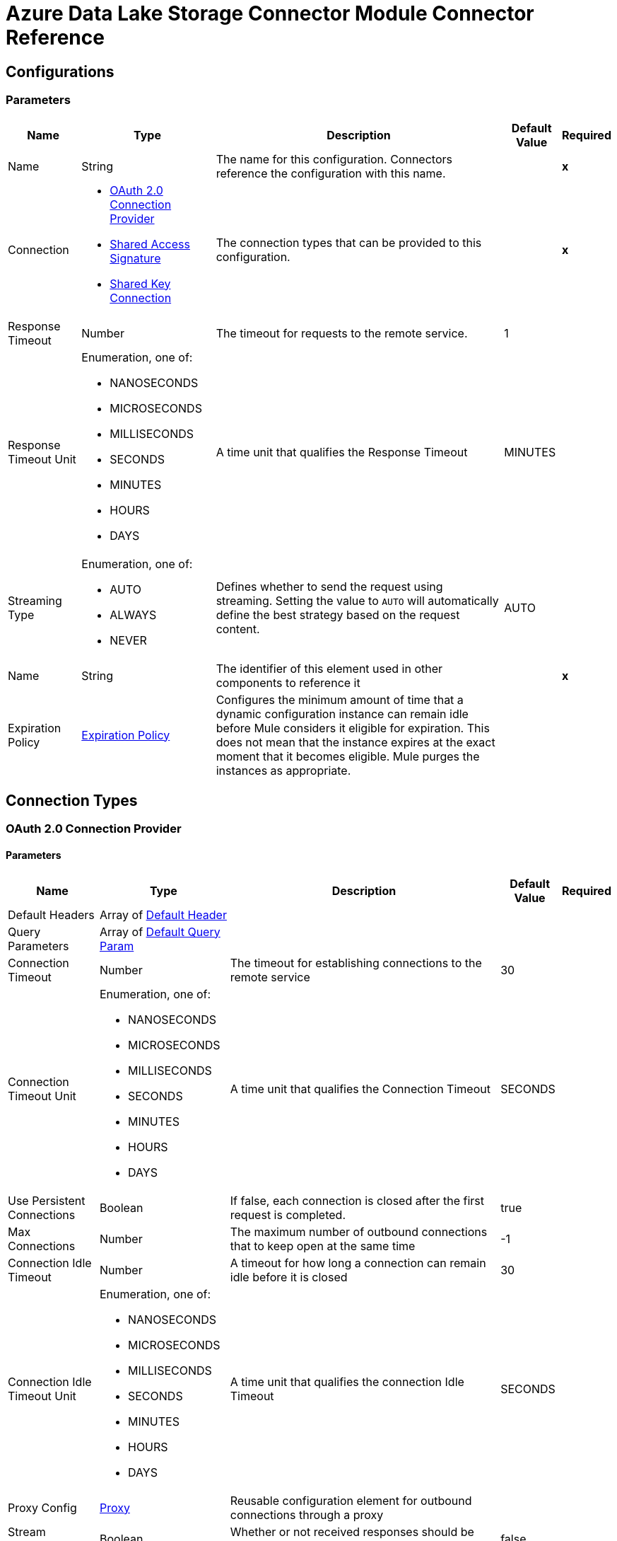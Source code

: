 

= Azure Data Lake Storage Connector Module Connector Reference




== Configurations

=== Parameters

[%header%autowidth.spread]
|===
| Name | Type | Description | Default Value | Required
|Name | String | The name for this configuration. Connectors reference the configuration with this name. | | *x*
| Connection a| * <<Config_Oauth20, OAuth 2.0 Connection Provider>>
* <<Config_SharedAccessSignature, Shared Access Signature>>
* <<Config_SharedKey, Shared Key Connection>>
 | The connection types that can be provided to this configuration. | | *x*
| Response Timeout a| Number | The timeout for requests to the remote service. |  1 |
| Response Timeout Unit a| Enumeration, one of:

** NANOSECONDS
** MICROSECONDS
** MILLISECONDS
** SECONDS
** MINUTES
** HOURS
** DAYS |  A time unit that qualifies the Response Timeout |  MINUTES |
| Streaming Type a| Enumeration, one of:

** AUTO
** ALWAYS
** NEVER |  Defines whether to send the request using streaming. Setting the value to `AUTO` will automatically define the best strategy based on the request content. |  AUTO |
| Name a| String |  The identifier of this element used in other components to reference it |  | *x*
| Expiration Policy a| <<ExpirationPolicy>> |  Configures the minimum amount of time that a dynamic configuration instance can remain idle before Mule considers it eligible for expiration. This does not mean that the instance expires at the exact moment that it becomes eligible. Mule purges the instances as appropriate. |  |
|===

== Connection Types

[[Config_Oauth20]]
=== OAuth 2.0 Connection Provider


==== Parameters

[%header%autowidth.spread]
|===
| Name | Type | Description | Default Value | Required
| Default Headers a| Array of <<DefaultHeader>> |  |  |
| Query Parameters a| Array of <<DefaultQueryParam>> |  |  |
| Connection Timeout a| Number |  The timeout for establishing connections to the remote service |  30 |
| Connection Timeout Unit a| Enumeration, one of:

** NANOSECONDS
** MICROSECONDS
** MILLISECONDS
** SECONDS
** MINUTES
** HOURS
** DAYS |  A time unit that qualifies the Connection Timeout |  SECONDS |
| Use Persistent Connections a| Boolean |  If false, each connection is closed after the first request is completed. |  true |
| Max Connections a| Number |  The maximum number of outbound connections that to keep open at the same time |  -1 |
| Connection Idle Timeout a| Number |  A timeout for how long a connection can remain idle before it is closed |  30 |
| Connection Idle Timeout Unit a| Enumeration, one of:

** NANOSECONDS
** MICROSECONDS
** MILLISECONDS
** SECONDS
** MINUTES
** HOURS
** DAYS |  A time unit that qualifies the connection Idle Timeout |  SECONDS |
| Proxy Config a| <<Proxy>> |  Reusable configuration element for outbound connections through a proxy |  |
| Stream Response a| Boolean |  Whether or not received responses should be streamed |  false |
| Response Buffer Size a| Number |  The space in bytes for the buffer where the HTTP response will be stored. |  -1 |
| Base URI a| String |  Parameter base URI, each instance/tenant gets its own |  | *x*
| X-MS-Version a| String |  Specifies the version of the REST API protocol used for processing the request |  2018-11-09 |
| TLS Configuration a| <<Tls>> |  |  |
| Reconnection a| <<Reconnection>> |  When the application is deployed, a connectivity test is performed on all connectors. If set to true, deployment will fail if the test doesn't pass after exhausting the associated reconnection strategy |  |
|===

[[Config_SharedAccessSignature]]
=== Shared Access Signature

==== Parameters

[%header%autowidth.spread]
|===
| Name | Type | Description | Default Value | Required
| Default Headers a| Array of <<DefaultHeader>> |  |  |
| Query Parameters a| Array of <<DefaultQueryParam>> |  |  |
| Connection Timeout a| Number |  The timeout for establishing connections to the remote service |  30 |
| Connection Timeout Unit a| Enumeration, one of:

** NANOSECONDS
** MICROSECONDS
** MILLISECONDS
** SECONDS
** MINUTES
** HOURS
** DAYS |  A time unit that qualifies the Connection Timeout |  SECONDS |
| Use Persistent Connections a| Boolean |  If false, each connection will be closed after the first request is completed. |  true |
| Max Connections a| Number |  The maximum number of outbound connections that will be kept open at the same time |  -1 |
| Connection Idle Timeout a| Number |  A timeout for how long a connection can remain idle before it is closed |  30 |
| Connection Idle Timeout Unit a| Enumeration, one of:

** NANOSECONDS
** MICROSECONDS
** MILLISECONDS
** SECONDS
** MINUTES
** HOURS
** DAYS |  Time unit that qualifies the connection Idle Timeout |  SECONDS |
| Proxy Config a| <<Proxy>> |  Reusable configuration element for outbound connections through a proxy |  |
| Stream Response a| Boolean |  Whether or not to stream received responses |  false |
| Response Buffer Size a| Number |  The space in bytes for the buffer where the HTTP response is stored. |  -1 |
| Storage account name a| String |  Storage account name |  | *x*
| DNS Suffix a| String |  DNS suffix of the storage. The DNS suffix works only with `dfs.core.windows.net`. |  | *x*
| Sas Token a| String | SAS token for the Azure Data Lake Storage account.  |  | *x*
| TLS Configuration a| <<Tls>> |  |  |
| Reconnection a| <<Reconnection>> |  When the application is deployed, a connectivity test is performed on all connectors. If set to true, deployment fails if the test doesn't pass after exhausting the associated reconnection strategy. |  |
|===

[[Config_SharedKey]]
=== Shared Key Connection

==== Parameters

[%header%autowidth.spread]
|===
| Name | Type | Description | Default Value | Required
| Default Headers a| Array of <<DefaultHeader>> |  |  |
| Query Parameters a| Array of <<DefaultQueryParam>> |  |  |
| Connection Timeout a| Number |  The timeout for establishing connections to the remote service |  30 |
| Connection Timeout Unit a| Enumeration, one of:

** NANOSECONDS
** MICROSECONDS
** MILLISECONDS
** SECONDS
** MINUTES
** HOURS
** DAYS |  A time unit that qualifies the Connection Timeout |  SECONDS |
| Use Persistent Connections a| Boolean |  If false, each connection is closed after the first request is completed. |  true |
| Max Connections a| Number |  The maximum number of outbound connections to keep open concurrently |  -1 |
| Connection Idle Timeout a| Number |  A timeout for how long a connection can remain idle before it is closed |  30 |
| Connection Idle Timeout Unit a| Enumeration, one of:

** NANOSECONDS
** MICROSECONDS
** MILLISECONDS
** SECONDS
** MINUTES
** HOURS
** DAYS |  A time unit that qualifies the connection Idle Timeout |  SECONDS |
| Proxy Config a| <<Proxy>> |  Reusable configuration element for outbound connections through a proxy |  |
| Stream Response a| Boolean |  Whether or not to stream received responses |  false |
| Response Buffer Size a| Number |  The space in bytes for the buffer where the HTTP response is stored. |  -1 |
| Storage account name a| String |  Storage account name |  | *x*
| DNS Suffix a| String |  DNS suffix of the storage. The DNS suffix works only with `dfs.core.windows.net`. |  | *x*
| X-MS-Version a| String |  Specifies the version of the REST protocol used for processing the request |  | *x*
| Account Key a| String | Password used to access the Azure Data Lake Storage account.  |  | *x*
| TLS Configuration a| <<Tls>> |  |  |
| Reconnection a| <<Reconnection>> |  When the application is deployed, a connectivity test is performed on all connectors. If set to true, deployment fails if the test doesn't pass after exhausting the associated reconnection strategy. |  |
|===

== List of Supported Operations

* <<CreateFileSystem>>
* <<CreateOrRename>>
* <<DeleteFileSystem>>
* <<DeletePath>>
* <<GetPathProperties>>
* <<LeasePath>>
* <<ListFileSystems>>
* <<ListPaths>>
* <<ReadPath>>
* <<UpdatePath>>


[[CreateFileSystem]]
== Create File System
`<azure-data-lake-storage:create-file-system>`

Creates a file system on the storage account.

=== Parameters

[%header%autowidth.spread]
|===
| Name | Type | Description | Default Value | Required
| Configuration | String | Name of the configuration to use. | | *x*
| File System a| String | Target file system. |  | *x*
| Timeout a| Number |  Optional. Timeout value expressed in seconds. |  |
| X-MS-Properties a| String |  User-defined properties to store with the file or directory, in the format of a comma-separated list of name and value pairs, for example, `n1=v1, n2=v2, ...`, where each value is a Base64-encoded string. |  |
| X-MS-Client Request ID a| String |  A UUID recorded in the analytics logs for troubleshooting and correlation. |  |
| Config Ref a| ConfigurationProvider | Name of the configuration to use to execute this component. |  | *x*
| Custom Query Parameters a| Object |  |  &#35;[null] |
| Custom Headers a| Object |  |  |
| Response Timeout a| Number |  The timeout for requests to the remote service. |  |
| Response Timeout Unit a| Enumeration, one of:

** NANOSECONDS
** MICROSECONDS
** MILLISECONDS
** SECONDS
** MINUTES
** HOURS
** DAYS |  A time unit that qualifies the Response Timeout |  |
| Streaming Type a| Enumeration, one of:

** AUTO
** ALWAYS
** NEVER |  Defines whether to send the request using streaming. Setting the value to `AUTO` will automatically define the best strategy based on the request content. |  |
| Target Variable a| String | Name of the variable in which to store the operation's output. |  |
| Target Value a| String |  An expression that evaluates the operation's output. The expression outcome is stored in the *Target Variable*. |  &#35;[payload] |
| Reconnection Strategy a| * <<Reconnect>>
* <<ReconnectForever>> |  A retry strategy in case of connectivity errors. |  |
|===

=== Output

[%autowidth.spread]
|===
| *Type* a| String
| *Attributes Type* a| <<HttpResponseAttributes>>
|===

=== For Configurations

* <<Config>>

=== Throws

* AZURE-DATA-LAKE-STORAGE:BAD_REQUEST
* AZURE-DATA-LAKE-STORAGE:CLIENT_ERROR
* AZURE-DATA-LAKE-STORAGE:CONNECTIVITY
* AZURE-DATA-LAKE-STORAGE:INTERNAL_SERVER_ERROR
* AZURE-DATA-LAKE-STORAGE:NOT_ACCEPTABLE
* AZURE-DATA-LAKE-STORAGE:NOT_FOUND
* AZURE-DATA-LAKE-STORAGE:RETRY_EXHAUSTED
* AZURE-DATA-LAKE-STORAGE:SERVER_ERROR
* AZURE-DATA-LAKE-STORAGE:SERVICE_UNAVAILABLE
* AZURE-DATA-LAKE-STORAGE:TIMEOUT
* AZURE-DATA-LAKE-STORAGE:TOO_MANY_REQUESTS
* AZURE-DATA-LAKE-STORAGE:UNAUTHORIZED
* AZURE-DATA-LAKE-STORAGE:UNSUPPORTED_MEDIA_TYPE


[[CreateOrRename]]
== Create/Rename Path
`<azure-data-lake-storage:create-or-rename>`

Creates or renames a file or directory path on the provided file system.

=== Parameters

[%header%autowidth.spread]
|===
| Name | Type | Description | Default Value | Required
| Configuration | String | Name of the configuration to use. | | *x*
| File System a| String |  Target file system. |  | *x*
| Path a| String |  Target path. |  | *x*
| Resource a| String |  Only required for creation. The value must be `file` or `directory`. |  |
| Continuation a| String |  Optional. When renaming a directory, the number of paths that are renamed with each invocation is limited. |  |
| Mode a| String |  Optional. Valid only when namespace is enabled. This parameter determines the behavior of the rename operation. The value must be `legacy` or `posix`, and the default value is `posix`. |  |
| X-MS-Rename Source a| String a|  An optional file or directory to rename. The value must have the following format:`/{filesystem}/{path}`.

If `x-ms-properties` is specified it overwrites the existing properties; otherwise, the existing properties are preserved. This value must be a URL percent-encoded string and the string can contain only ASCII characters in the ISO-8859-1 format. |  |
| Timeout a| Number |  Optional. Timeout value expressed in seconds. |  |
| X-MS-Client Request ID a| String |  A UUID recorded in the analytics logs for troubleshooting and correlation. |  |
| Cache Control a| String |  The service stores this value and includes it in the "Cache-Control" response header for `Read Path` operations. |  |
| Content Encoding a| String |  Specifies which content encodings are applied to the file. This value is returned to the client when the `Read Path` operation is performed. |  |
| Content Language a| String |  Optional. Specifies the natural language used by the intended audience for the file. |  |
| Content Disposition a| String |  The service stores this value and includes it in the "Content-Disposition" response header for `Read Path` operations. |  |
| X-MS-Cache Control a| String |  The service stores this value and includes it in the "Cache-Control" response header for `Read Path` operations. |  |
| X-MS-Content Type a| String |  The service stores this value and includes it in the "Content-Type" response header for `Read Path` operations. |  |
| X-MS-Content Encoding a| String |  The service stores this value and includes it in the "Content-Encoding" response header for `Read Path` operations. |  |
| X-MS-Content Language a| String |  The service stores this value and includes it in the "Content-Language" response header for `Read Path` operations. |  |
| X-MS-Content Disposition a| String |  The service stores this value and includes it in the "Content-Disposition" response header for `Read Path` operations. |  |
| X-MS-Lease ID a| String |  A lease ID for the path specified in the URI. The path to overwrite must have an active lease and the lease ID must match. |  |
| X-MS-Source Lease ID a| String |  Optional for rename operations. A lease ID for the source path. The source path must have an active lease and the lease ID must match. |  |
| X-MS-Properties a| String |  User-defined properties to store with the file or directory, in the format of a comma-separated list of name and value pairs, for example, `n1=v1, n2=v2, ...`, where each value is a Base64-encoded string. |  |
| X-MS-Permissions a| String |  Optional and only valid if *Hierarchical Namespace* is enabled for the account. Sets POSIX access permissions for the file owner, the file owning group, and others. |  |
| X-MS-Umask a| String |  Optional and only valid if *Hierarchical Namespace* is enabled for the account. When creating a file or directory, if the parent folder does not have a default ACL, the umask restricts the permissions of the file or directory to be created. |  |
| If Match a| String |  An ETag value. Specify this header to perform the operation only if the resource's ETag matches the value specified. The ETag must be specified in quotes. |  |
| If None Match a| String |  An ETag value or the special wildcard (`&#42;`) value. Specify this header to perform the operation only if the resource's ETag does not match the value specified. The ETag must be specified in quotes. |  |
| If Modified Since a| String |  A date and time value. Specify this header to perform the operation only if the resource has been modified since the specified date and time. |  |
| If Unmodified Since a| String |  A date and time value. Specify this header to perform the operation only if the resource has not been modified since the specified date and time. |  |
| X-MS-Source If Match a| String |  An ETag value. Specify this header to perform the rename operation only if the source's ETag matches the value specified. The ETag must be specified in quotes. |  |
| X-MS-Source If None Match a| String | An ETag value or the special wildcard (`&#42;`) value. Specify this header to perform the rename operation only if the source's ETag does not match the value specified. The ETag must be specified in quotes. |  |
| X-MS-Source If Modified Since a| String |  A date and time value. Specify this header to perform the rename operation only if the source has been modified since the specified date and time. |  |
| X-MS-Source If Unmodified Since a| String | A date and time value. Specify this header to perform the rename operation only if the source has not been modified since the specified date and time. |  |
| Config Ref a| ConfigurationProvider | Name of the configuration to use to execute this component. |  | *x*
| Custom Query Parameters a| Object |  |  &#35;[null] |
| Custom Headers a| Object |  |  |
| Response Timeout a| Number |  The timeout for requests to the remote service. |  |
| Response Timeout Unit a| Enumeration, one of:

** NANOSECONDS
** MICROSECONDS
** MILLISECONDS
** SECONDS
** MINUTES
** HOURS
** DAYS |  A time unit that qualifies the Response Timeout. |  |
| Streaming Type a| Enumeration, one of:

** AUTO
** ALWAYS
** NEVER |  Defines whether to send the request using streaming. Setting the value to AUTO will automatically define the best strategy based on the request content. |  |
| Target Variable a| String | Name of the variable in which to store the operation's output. |  |
| Target Value a| String |  An expression that evaluates the operation's output. The expression outcome is stored in the *Target variable*. |  &#35;[payload] |
| Reconnection Strategy a| * <<Reconnect>>
* <<ReconnectForever>> |  A retry strategy in case of connectivity errors. |  |
|===

=== Output

[%autowidth.spread]
|===
| *Type* a| String
| *Attributes Type* a| <<HttpResponseAttributes>>
|===

=== For Configurations

* <<Config>>

=== Throws

* AZURE-DATA-LAKE-STORAGE:BAD_REQUEST
* AZURE-DATA-LAKE-STORAGE:CLIENT_ERROR
* AZURE-DATA-LAKE-STORAGE:CONNECTIVITY
* AZURE-DATA-LAKE-STORAGE:INTERNAL_SERVER_ERROR
* AZURE-DATA-LAKE-STORAGE:NOT_ACCEPTABLE
* AZURE-DATA-LAKE-STORAGE:NOT_FOUND
* AZURE-DATA-LAKE-STORAGE:RETRY_EXHAUSTED
* AZURE-DATA-LAKE-STORAGE:SERVER_ERROR
* AZURE-DATA-LAKE-STORAGE:SERVICE_UNAVAILABLE
* AZURE-DATA-LAKE-STORAGE:TIMEOUT
* AZURE-DATA-LAKE-STORAGE:TOO_MANY_REQUESTS
* AZURE-DATA-LAKE-STORAGE:UNAUTHORIZED
* AZURE-DATA-LAKE-STORAGE:UNSUPPORTED_MEDIA_TYPE


[[DeleteFileSystem]]
== Delete File System
`<azure-data-lake-storage:delete-file-system>`

Deletes a file system on the Storage account.

=== Parameters

[%header%autowidth.spread]
|===
| Name | Type | Description | Default Value | Required
| Configuration | String | The name of the configuration to use. | | *x*
| File System a| String |  Target file system. |  | *x*
| Timeout a| Number |  Optional. Timeout value expressed in seconds. |  |
| If Modified Since a| String |  Optional. A date and time value. Specify this header to perform the operation only if the resource has been modified since the specified date and time. |  |
| If Unmodified Since a| String |  Optional. A date and time value. Specify this header to perform the operation only if the resource has not been modified since the specified date and time. |  |
| X-MS-Properties a| String |  User-defined properties to store with the file or directory, in the format of a comma-separated list of name and value pairs, for example, `n1=v1, n2=v2, ...`, where each value is a Base64-encoded string. |  |
| X-MS-Client Request ID a| String |  A UUID recorded in the analytics logs for troubleshooting and correlation. |  |
| Config Ref a| ConfigurationProvider | The name of the configuration to use to execute this component. |  | *x*
| Custom Query Parameters a| Object |  |  &#35;[null] |
| Custom Headers a| Object |  |  |
| Response Timeout a| Number |  The timeout for requests to the remote service. |  |
| Response Timeout Unit a| Enumeration, one of:

** NANOSECONDS
** MICROSECONDS
** MILLISECONDS
** SECONDS
** MINUTES
** HOURS
** DAYS |  A time unit that qualifies the Response Timeout. |  |
| Streaming Type a| Enumeration, one of:

** AUTO
** ALWAYS
** NEVER |  Defines whether to send the request using streaming. Setting the value to AUTO will automatically define the best strategy based on the request content. |  |
| Target Variable a| String | Name of the variable in which to store the operation's output. |  |
| Target Value a| String | An expression that evaluates the operation's output. The expression outcome is stored in the *Target variable*. |  &#35;[payload] |
| Reconnection Strategy a| * <<Reconnect>>
* <<ReconnectForever>> |  A retry strategy in case of connectivity errors. |  |
|===

=== Output

[%autowidth.spread]
|===
| *Type* a| String
| *Attributes Type* a| <<HttpResponseAttributes>>
|===

=== For Configurations

* <<Config>>

=== Throws

* AZURE-DATA-LAKE-STORAGE:BAD_REQUEST
* AZURE-DATA-LAKE-STORAGE:CLIENT_ERROR
* AZURE-DATA-LAKE-STORAGE:CONNECTIVITY
* AZURE-DATA-LAKE-STORAGE:INTERNAL_SERVER_ERROR
* AZURE-DATA-LAKE-STORAGE:NOT_ACCEPTABLE
* AZURE-DATA-LAKE-STORAGE:NOT_FOUND
* AZURE-DATA-LAKE-STORAGE:RETRY_EXHAUSTED
* AZURE-DATA-LAKE-STORAGE:SERVER_ERROR
* AZURE-DATA-LAKE-STORAGE:SERVICE_UNAVAILABLE
* AZURE-DATA-LAKE-STORAGE:TIMEOUT
* AZURE-DATA-LAKE-STORAGE:TOO_MANY_REQUESTS
* AZURE-DATA-LAKE-STORAGE:UNAUTHORIZED
* AZURE-DATA-LAKE-STORAGE:UNSUPPORTED_MEDIA_TYPE

[[DeletePath]]
== Delete Path
`<azure-data-lake-storage:delete-path>`

Deletes a path.


=== Parameters

[%header%autowidth.spread]
|===
| Name | Type | Description | Default Value | Required
| Configuration | String | The name of the configuration to use. | | *x*
| File System a| String |  Target file system. |  | *x*
| Path a| String |  Target path. |  | *x*
| Continuation a| String |  When deleting a directory, the number of paths that are deleted with each invocation is limited. |  |
| Recursive a| String |  Required for directory only. If `true`, all paths beneath the directory are deleted. If `false` and the directory is non-empty, an error occurs. |  |
| Timeout a| Number |  Optional. Timeout value expressed in seconds. |  |
| X-MS-Client Request ID a| String |  A UUID recorded in the analytics logs for troubleshooting and correlation. |  |
| X-MS-Lease ID a| String |  A lease ID for the path specified in the URI. The path to overwrite must have an active lease and the lease ID must match. |  |
| If Match a| String |  An ETag value. Specify this header to perform the operation only if the resource's ETag matches the value specified. The ETag must be specified in quotes. |  |
| If None Match a| String |  An ETag value or the special wildcard ("*") value. Specify this header to perform the operation only if the resource's ETag does not match the value specified. The ETag must be specified in quotes. |  |
| If Modified Since a| String |  A date and time value. Specify this header to perform the operation only if the resource has been modified since the specified date and time. |  |
| If Unmodified Since a| String |  A date and time value. Specify this header to perform the operation only if the resource has not been modified since the specified date and time. |  |
| Config Ref a| ConfigurationProvider | The name of the configuration to use to execute this component |  | *x*
| Custom Query Parameters a| Object |  |  &#35;[null] |
| Custom Headers a| Object |  |  |
| Response Timeout a| Number |  The timeout for requests to the remote service. |  |
| Response Timeout Unit a| Enumeration, one of:

** NANOSECONDS
** MICROSECONDS
** MILLISECONDS
** SECONDS
** MINUTES
** HOURS
** DAYS |  A time unit that qualifies the Response Timeout. |  |
| Streaming Type a| Enumeration, one of:

** AUTO
** ALWAYS
** NEVER |  Defines whether to send the request using streaming. Setting the value to AUTO will automatically define the best strategy based on the request content. |  |
| Target Variable a| String |  Name of the variable in which to store the operation's output. |  |
| Target Value a| String |  An expression that evaluates the operation's output. The expression outcome is stored in the *Target variable*. |  &#35;[payload] |
| Reconnection Strategy a| * <<Reconnect>>
* <<ReconnectForever>> |  A retry strategy in case of connectivity errors. |  |
|===

=== Output

[%autowidth.spread]
|===
| *Type* a| String
| *Attributes Type* a| <<HttpResponseAttributes>>
|===

=== For Configurations

* <<Config>>

=== Throws

* AZURE-DATA-LAKE-STORAGE:BAD_REQUEST
* AZURE-DATA-LAKE-STORAGE:CLIENT_ERROR
* AZURE-DATA-LAKE-STORAGE:CONNECTIVITY
* AZURE-DATA-LAKE-STORAGE:INTERNAL_SERVER_ERROR
* AZURE-DATA-LAKE-STORAGE:NOT_ACCEPTABLE
* AZURE-DATA-LAKE-STORAGE:NOT_FOUND
* AZURE-DATA-LAKE-STORAGE:RETRY_EXHAUSTED
* AZURE-DATA-LAKE-STORAGE:SERVER_ERROR
* AZURE-DATA-LAKE-STORAGE:SERVICE_UNAVAILABLE
* AZURE-DATA-LAKE-STORAGE:TIMEOUT
* AZURE-DATA-LAKE-STORAGE:TOO_MANY_REQUESTS
* AZURE-DATA-LAKE-STORAGE:UNAUTHORIZED
* AZURE-DATA-LAKE-STORAGE:UNSUPPORTED_MEDIA_TYPE


[[GetPathProperties]]
== Get Path Properties
`<azure-data-lake-storage:get-path-properties>`

Retrieves the properties of a path.

=== Parameters

[%header%autowidth.spread]
|===
| Name | Type | Description | Default Value | Required
| Configuration | String | The name of the configuration to use. | | *x*
| File System a| String |  Target file system. |  | *x*
| Path a| String |  Target path. |  | *x*
| Action a| String |  Optional. If the value is `getStatus`, only the system-defined properties for the path are returned. If the value is `getAccessControl`, the access control list is returned in the response headers if *Hierarchical Namespace* is enabled for the account, otherwise, the properties are returned. |  |
| Timeout a| Number |  Optional. Timeout value expressed in seconds. |  |
| UPN a| Boolean |  Optional. Valid only when *Hierarchical Namespace* is enabled for the account. If `true`, the user identity values returned in the Owner and Group fields of each list entry are transformed from Azure Active Directory Object IDs to User Principal Names. If `false`, the values are returned as Azure Active Directory Object IDs. The default value is `false`. Group and application Object IDs are not translated because they do not have unique friendly names. |  false |
| X-MS-Lease ID a| String |  A lease ID for the path specified in the URI. The path to overwrite must have an active lease and the lease ID must match. |  |
| If Match a| String |  An ETag value. Specify this header to perform the operation only if the resource's ETag matches the value specified. The ETag must be specified in quotes. |  |
| If None Match a| String |  An ETag value or the special wildcard ("*") value. Specify this header to perform the operation only if the resource's ETag does not match the value specified. The ETag must be specified in quotes. |  |
| If Modified Since a| String |  Optional. A date and time value. Specify this header to perform the operation only if the resource has been modified since the specified date and time. |  |
| If Unmodified Since a| String |  Optional. A date and time value. Specify this header to perform the operation only if the resource has not been modified since the specified date and time. |  |
| X-MS-Client Request ID a| String |  A UUID recorded in the analytics logs for troubleshooting and correlation. |  |
| Config Ref a| ConfigurationProvider |  The name of the configuration to be used to execute this component |  | *x*
| Custom Query Parameters a| Object |  |  &#35;[null] |
| Custom Headers a| Object |  |  |
| Response Timeout a| Number |  The timeout for requests to the remote service. |  |
| Response Timeout Unit a| Enumeration, one of:

** NANOSECONDS
** MICROSECONDS
** MILLISECONDS
** SECONDS
** MINUTES
** HOURS
** DAYS |  A time unit that qualifies the Response Timeout. |  |
| Streaming Type a| Enumeration, one of:

** AUTO
** ALWAYS
** NEVER |  Defines whether to send the request using streaming. Setting the value to AUTO will automatically define the best strategy based on the request content. |  |
| Target Variable a| String |  Name of the variable in which to store the operation's output. |  |
| Target Value a| String |  An expression that evaluates the operation's output. The expression outcome is stored in the *Target variable*. |  &#35;[payload] |
| Reconnection Strategy a| * <<Reconnect>>
* <<ReconnectForever>> |  A retry strategy in case of connectivity errors. |  |
|===

=== Output

[%autowidth.spread]
|===
| *Type* a| String
| *Attributes Type* a| <<HttpResponseAttributes>>
|===

=== For Configurations

* <<Config>>

=== Throws

* AZURE-DATA-LAKE-STORAGE:BAD_REQUEST
* AZURE-DATA-LAKE-STORAGE:CLIENT_ERROR
* AZURE-DATA-LAKE-STORAGE:CONNECTIVITY
* AZURE-DATA-LAKE-STORAGE:INTERNAL_SERVER_ERROR
* AZURE-DATA-LAKE-STORAGE:NOT_ACCEPTABLE
* AZURE-DATA-LAKE-STORAGE:NOT_FOUND
* AZURE-DATA-LAKE-STORAGE:RETRY_EXHAUSTED
* AZURE-DATA-LAKE-STORAGE:SERVER_ERROR
* AZURE-DATA-LAKE-STORAGE:SERVICE_UNAVAILABLE
* AZURE-DATA-LAKE-STORAGE:TIMEOUT
* AZURE-DATA-LAKE-STORAGE:TOO_MANY_REQUESTS
* AZURE-DATA-LAKE-STORAGE:UNAUTHORIZED
* AZURE-DATA-LAKE-STORAGE:UNSUPPORTED_MEDIA_TYPE


[[LeasePath]]
== Lease path
`<azure-data-lake-storage:lease-path>`

Create and manage a lease to restrict write and delete access to the path.

=== Parameters

[%header%autowidth.spread]
|===
| Name | Type | Description | Default Value | Required
| Configuration | String | Name of the configuration to use. | | *x*
| File System a| String |  Target file system. |  | *x*
| Path a| String |  Target path. |  | *x*
| X-MS-Lease Action a| String |  The lease action, which can be: `acquire`, `break`, `change`, `renew`, and `release`. |  | *x*
| X-MS-Lease ID a| String |  Required when "x-ms-lease-action" is `renew`, `change`, or `release`. For the `renew` and `release` actions, this must match the current lease ID. |  |
| X-MS-Lease Duration a| Number |  The lease duration is required to acquire a lease, and specifies the duration of the lease in seconds. The lease duration must be between 15 and 60 seconds or -1 for an infinite lease. |  |
| X-MS-Proposed Lease ID a| String |  Required when "X-MS-Lease Action" is `acquire` or `change`. A lease will be acquired with this lease ID if the operation is successful. |  |
| Timeout a| Number |  Optional. Timeout value expressed in seconds. |  |
| X-MS-Lease Break Period a| Number |  Optional. Breaks a lease, and specifies the break period duration of the lease in seconds. The lease break duration must be between 0 and 60 seconds. |  |
| If Match a| String |  Optional. An ETag value. Specify this header to perform the operation only if the resource's ETag matches the value specified. The ETag must be specified in quotes. |  |
| If None Match a| String |  Optional. An ETag value or the special wildcard ("*") value. Specify this header to perform the operation only if the resource's ETag does not match the value specified. The ETag must be specified in quotes. |  |
| If Modified Since a| String |  Optional. A date and time value. Specify this header to perform the operation only if the resource has been modified since the specified date and time. |  |
| If Unmodified Since a| String |  Optional. A date and time value. Specify this header to perform the operation only if the resource has not been modified since the specified date and time. |  |
| X-MS-Client Request ID a| String |  A UUID recorded in the analytics logs for troubleshooting and correlation. |  |
| Config Ref a| ConfigurationProvider |  The name of the configuration to use to execute this component. |  | *x*
| Streaming Strategy a| * <<RepeatableInMemoryStream>>
* <<RepeatableFileStoreStream>>
* <<non-repeatable-stream>> |  Configure how Mule processes streams with streaming strategies. Repeatable streams are the default behavior. |  |
| Custom Query Parameters a| Object |  |  &#35;[null] |
| Custom Headers a| Object |  |  |
| Response Timeout a| Number |  The timeout for requests to the remote service. |  |
| Response Timeout Unit a| Enumeration, one of:

** NANOSECONDS
** MICROSECONDS
** MILLISECONDS
** SECONDS
** MINUTES
** HOURS
** DAYS |  A time unit that qualifies the Response Timeout} |  |
| Streaming Type a| Enumeration, one of:

** AUTO
** ALWAYS
** NEVER |  Defines if the request should be sent using streaming. Setting the value to AUTO will automatically define the best strategy based on the request content. |  |
| Target Variable a| String |  Name of the variable in which to store the operation's output. |  |
| Target Value a| String |  An expression that evaluates the operation's output. The expression outcome is stored in the *Target variable*. |  &#35;[payload] |
| Reconnection Strategy a| * <<Reconnect>>
* <<ReconnectForever>> |  A retry strategy in case of connectivity errors. |  |
|===

=== Output

[%autowidth.spread]
|===
| *Type* a| Any
| *Attributes Type* a| <<HttpResponseAttributes>>
|===

=== For Configurations

* <<Config>>

=== Throws

* AZURE-DATA-LAKE-STORAGE:BAD_REQUEST
* AZURE-DATA-LAKE-STORAGE:CLIENT_ERROR
* AZURE-DATA-LAKE-STORAGE:CONNECTIVITY
* AZURE-DATA-LAKE-STORAGE:INTERNAL_SERVER_ERROR
* AZURE-DATA-LAKE-STORAGE:NOT_ACCEPTABLE
* AZURE-DATA-LAKE-STORAGE:NOT_FOUND
* AZURE-DATA-LAKE-STORAGE:RETRY_EXHAUSTED
* AZURE-DATA-LAKE-STORAGE:SERVER_ERROR
* AZURE-DATA-LAKE-STORAGE:SERVICE_UNAVAILABLE
* AZURE-DATA-LAKE-STORAGE:TIMEOUT
* AZURE-DATA-LAKE-STORAGE:TOO_MANY_REQUESTS
* AZURE-DATA-LAKE-STORAGE:UNAUTHORIZED
* AZURE-DATA-LAKE-STORAGE:UNSUPPORTED_MEDIA_TYPE


[[ListFileSystems]]
== List File Systems
`<azure-data-lake-storage:list-file-systems>`

Lists all the file systems on the account.

=== Parameters

[%header%autowidth.spread]
|===
| Name | Type | Description | Default Value | Required
| Configuration | String | Name of the configuration to use. | | *x*
| Continuation a| String |  Number of file systems returned with each invocation is limited. If the number of file systems to return exceeds this limit, a continuation token is returned in the response header x-ms-continuation. |  |
| Max Results a| Number |  An optional value that specifies the maximum number of items to return. If omitted, or greater than 5,000, the response will include up to 5,000 items. |  |
| Prefix a| String |  Filters results to file systems within the specified prefix. |  |
| Timeout a| Number |  Optional. Timeout value expressed in seconds. |  |
| X-MS-Client Request ID a| String |  A UUID recorded in the analytics logs for troubleshooting and correlation. |  |
| Config Ref a| ConfigurationProvider | Name of the configuration to use to execute this component |  | *x*
| Streaming Strategy a| * <<RepeatableInMemoryStream>>
* <<RepeatableFileStoreStream>>
* <<non-repeatable-stream>> |  Configure how Mule processes streams with streaming strategies. Repeatable streams are the default behavior. |  |
| Custom Query Parameters a| Object |  |  &#35;[null] |
| Custom Headers a| Object |  |  |
| Response Timeout a| Number |  Timeout for requests to the remote service. |  |
| Response Timeout Unit a| Enumeration, one of:

** NANOSECONDS
** MICROSECONDS
** MILLISECONDS
** SECONDS
** MINUTES
** HOURS
** DAYS |  A time unit that qualifies the Response Timeout} |  |
| Streaming Type a| Enumeration, one of:

** AUTO
** ALWAYS
** NEVER |  Defines whether to send the request using streaming. Setting the value to AUTO will automatically define the best strategy based on the request content. |  |
| Target Variable a| String |  Name of the variable in which to store the operation's output. |  |
| Target Value a| String |  An expression that evaluates the operation's output. The expression outcome is stored in the *Target variable*. |  &#35;[payload] |
| Reconnection Strategy a| * <<Reconnect>>
* <<ReconnectForever>> |  A retry strategy in case of connectivity errors. |  |
|===

=== Output

[%autowidth.spread]
|===
| *Type* a| Any
| *Attributes Type* a| <<HttpResponseAttributes>>
|===

=== For Configurations

* <<Config>>

=== Throws

* AZURE-DATA-LAKE-STORAGE:BAD_REQUEST
* AZURE-DATA-LAKE-STORAGE:CLIENT_ERROR
* AZURE-DATA-LAKE-STORAGE:CONNECTIVITY
* AZURE-DATA-LAKE-STORAGE:INTERNAL_SERVER_ERROR
* AZURE-DATA-LAKE-STORAGE:NOT_ACCEPTABLE
* AZURE-DATA-LAKE-STORAGE:NOT_FOUND
* AZURE-DATA-LAKE-STORAGE:RETRY_EXHAUSTED
* AZURE-DATA-LAKE-STORAGE:SERVER_ERROR
* AZURE-DATA-LAKE-STORAGE:SERVICE_UNAVAILABLE
* AZURE-DATA-LAKE-STORAGE:TIMEOUT
* AZURE-DATA-LAKE-STORAGE:TOO_MANY_REQUESTS
* AZURE-DATA-LAKE-STORAGE:UNAUTHORIZED
* AZURE-DATA-LAKE-STORAGE:UNSUPPORTED_MEDIA_TYPE


[[ListPaths]]
== List Paths
`<azure-data-lake-storage:list-paths>`

List all paths of a file system.

=== Parameters

[%header%autowidth.spread]
|===
| Name | Type | Description | Default Value | Required
| Configuration | String | Name of the configuration to use. | | *x*
| File System a| String |  Target file system. |  | *x*
| Recursive a| Boolean |  If `true`, all paths are listed; otherwise, only paths at the root of the file system are listed. If `directory` is specified, the list only includes paths that share the same root. |  false |
| Continuation a| String |  The number of paths returned with each invocation is limited. If the number of paths to return exceeds this limit, a continuation token is returned in the response header x-ms-continuation. When a continuation token is returned in the response, it must be specified in a subsequent invocation of the list operation to continue listing the paths. |  |
| Directory a| String |  Filters results to paths within the specified directory. An error occurs if the directory does not exist. |  |
| Max Results a| Number |  An optional value that specifies the maximum number of items to return. If omitted, or greater than 5,000, the response will include up to 5,000 items. |  |
| Timeout a| Number |  Optional. Timeout value expressed in seconds. |  |
| UPN a| Boolean |  Optional. Valid only when *Hierarchical Namespace* is enabled for the account. If `true`, the user identity values returned in the owner and group fields of each list entry will be transformed from Azure Active Directory Object IDs to User Principal Names. If `false`, the values are returned as Azure Active Directory Object IDs. The default value is `false`. Group and application Object IDs are not translated because they do not have unique friendly names. |  false |
| X-MS-Client Request ID a| String |  A UUID recorded in the analytics logs for troubleshooting and correlation. |  |
| Config Ref a| ConfigurationProvider |  The name of the configuration to be used to execute this component |  | *x*
| Streaming Strategy a| * <<RepeatableInMemoryStream>>
* <<RepeatableFileStoreStream>>
* <<non-repeatable-stream>> |  Configure how Mule processes streams with streaming strategies. Repeatable streams are the default behavior. |  |
| Custom Query Parameters a| Object |  |  &#35;[null] |
| Custom Headers a| Object |  |  |
| Response Timeout a| Number |  The timeout for requests to the remote service. |  |
| Response Timeout Unit a| Enumeration, one of:

** NANOSECONDS
** MICROSECONDS
** MILLISECONDS
** SECONDS
** MINUTES
** HOURS
** DAYS |  A time unit that qualifies the Response Timeout} |  |
| Streaming Type a| Enumeration, one of:

** AUTO
** ALWAYS
** NEVER |  Defines whether to send the request using streaming. Setting the value to AUTO will automatically define the best strategy based on the request content. |  |
| Target Variable a| String |  Name of the variable in which to store the operation's output. |  |
| Target Value a| String |  An expression that evaluates the operation's output. The expression outcome is stored in the *Target variable*. |  &#35;[payload] |
| Reconnection Strategy a| * <<Reconnect>>
* <<ReconnectForever>> |  A retry strategy in case of connectivity errors. |  |
|===

=== Output

[%autowidth.spread]
|===
| *Type* a| Any
| *Attributes Type* a| <<HttpResponseAttributes>>
|===

=== For Configurations

* <<Config>>

=== Throws

* AZURE-DATA-LAKE-STORAGE:BAD_REQUEST
* AZURE-DATA-LAKE-STORAGE:CLIENT_ERROR
* AZURE-DATA-LAKE-STORAGE:CONNECTIVITY
* AZURE-DATA-LAKE-STORAGE:INTERNAL_SERVER_ERROR
* AZURE-DATA-LAKE-STORAGE:NOT_ACCEPTABLE
* AZURE-DATA-LAKE-STORAGE:NOT_FOUND
* AZURE-DATA-LAKE-STORAGE:RETRY_EXHAUSTED
* AZURE-DATA-LAKE-STORAGE:SERVER_ERROR
* AZURE-DATA-LAKE-STORAGE:SERVICE_UNAVAILABLE
* AZURE-DATA-LAKE-STORAGE:TIMEOUT
* AZURE-DATA-LAKE-STORAGE:TOO_MANY_REQUESTS
* AZURE-DATA-LAKE-STORAGE:UNAUTHORIZED
* AZURE-DATA-LAKE-STORAGE:UNSUPPORTED_MEDIA_TYPE


[[ReadPath]]
== Read Path
`<azure-data-lake-storage:read-path>`

Read the contents of a file.

=== Parameters

[%header%autowidth.spread]
|===
| Name | Type | Description | Default Value | Required
| Configuration | String | Name of the configuration to use. | | *x*
| File System a| String |  Target file system. |  | *x*
| Path a| String |  Target path. |  | *x*
| Range a| String |  The HTTP range request header specifies one or more byte ranges of the resource to be retrieved. |  |
| Timeout a| Number |  Optional. Timeout value expressed in seconds. |  |
| X-MS-Lease ID a| String |  A lease ID for the path specified in the URI. The path to overwrite must have an active lease and the lease ID must match. |  |
| X-MS-Range Get Content MD5 a| String |  Optional. When this header is set to `true` and specified together with the Range header, the service returns the MD5 hash for the range, as long as the range is less than or equal to 4MB in size. |  |
| If Match a| String |  An ETag value. Specify this header to perform the operation only if the resource's ETag matches the value specified. The ETag must be specified in quotes. |  |
| If None Match a| String |  An ETag value or the special wildcard ("*") value. Specify this header to perform the operation only if the resource's ETag does not match the value specified. The ETag must be specified in quotes. |  |
| If Modified Since a| String |  A date and time value. Specify this header to perform the operation only if the resource has been modified since the specified date and time. |  |
| If Unmodified Since a| String |  A date and time value. Specify this header to perform the operation only if the resource has not been modified since the specified date and time. |  |
| X-MS-Client Request ID a| String |  A UUID recorded in the analytics logs for troubleshooting and correlation. |  |
| Config Ref a| ConfigurationProvider |  The name of the configuration to use to execute this component. |  | *x*
| Streaming Strategy a| * <<RepeatableInMemoryStream>>
* <<RepeatableFileStoreStream>>
* <<non-repeatable-stream>> |  Configure how Mule processes streams with streaming strategies. Repeatable streams are the default behavior. |  |
| Custom Query Parameters a| Object |  |  &#35;[null] |
| Custom Headers a| Object |  |  |
| Response Timeout a| Number |  The timeout for requests to the remote service. |  |
| Response Timeout Unit a| Enumeration, one of:

** NANOSECONDS
** MICROSECONDS
** MILLISECONDS
** SECONDS
** MINUTES
** HOURS
** DAYS |  A time unit that qualifies the Response Timeout |  |
| Streaming Type a| Enumeration, one of:

** AUTO
** ALWAYS
** NEVER |  Defines whether to send the request using streaming. Setting the value to AUTO will automatically define the best strategy based on the request content. |  |
| Target Variable a| String |  Name of the variable in which to store the operation's output. |  |
| Target Value a| String |  An expression that evaluates the operation's output. The expression outcome is stored in the *Target variable*. |  &#35;[payload] |
| Reconnection Strategy a| * <<Reconnect>>
* <<ReconnectForever>> |  A retry strategy in case of connectivity errors. |  |
|===

=== Output

[%autowidth.spread]
|===
| *Type* a| Any
| *Attributes Type* a| <<HttpResponseAttributes>>
|===

=== For Configurations

* <<Config>>

=== Throws

* AZURE-DATA-LAKE-STORAGE:BAD_REQUEST
* AZURE-DATA-LAKE-STORAGE:CLIENT_ERROR
* AZURE-DATA-LAKE-STORAGE:CONNECTIVITY
* AZURE-DATA-LAKE-STORAGE:INTERNAL_SERVER_ERROR
* AZURE-DATA-LAKE-STORAGE:NOT_ACCEPTABLE
* AZURE-DATA-LAKE-STORAGE:NOT_FOUND
* AZURE-DATA-LAKE-STORAGE:RETRY_EXHAUSTED
* AZURE-DATA-LAKE-STORAGE:SERVER_ERROR
* AZURE-DATA-LAKE-STORAGE:SERVICE_UNAVAILABLE
* AZURE-DATA-LAKE-STORAGE:TIMEOUT
* AZURE-DATA-LAKE-STORAGE:TOO_MANY_REQUESTS
* AZURE-DATA-LAKE-STORAGE:UNAUTHORIZED
* AZURE-DATA-LAKE-STORAGE:UNSUPPORTED_MEDIA_TYPE


[[UpdatePath]]
== Update Path
`<azure-data-lake-storage:update-path>`

Uploads data to append to a file, flushes (writes) previously uploaded data to a file, sets properties for a file or directory, or sets access control for a file or directory.

=== Parameters

[%header%autowidth.spread]
|===
| Name | Type | Description | Default Value | Required
| Configuration | String | Name of the configuration to use. | | *x*
| File System a| String |  Target file system. |  | *x*
| Path a| String |  Target path. |  | *x*
| Action a| String |  Action to perform, must be `append` or `flush`. |  | *x*
| Position a| Number |  Allows the caller to upload data in parallel and control the order in which it is appended to the file. |  | *x*
| Content Length a| Number |  Required for Append or Flush data. Must be `0` for Flush. Must be the length of the request content in bytes for Append. |  | *x*
| Content a| Binary |  The payload to upload. |  &#35;[payload] |
| Timeout a| Number |  Optional. Timeout value expressed in seconds. |  |
| Close a| String |  Allow applications to receive notifications when files change. |  |
| Retain Uncommitted Data a| Boolean |  Valid for flush operations. If true, uncommitted data is retained after the flush operation completes. Defaults to false. |  false |
| Content MD5 a| String |  An MD5 hash of the request content. This header is valid on `Append` and `Flush` operations. |  |
| X-MS-Lease ID a| String |  A lease ID for the path specified in the URI. The path to overwrite must have an active lease and the lease ID must match. |  |
| X-MS-Cache Control a| String |  The service stores this value and includes it in the "Cache-Control" response header for `Read Path` operations. |  |
| X-MS-Content Type a| String |  The service stores this value and includes it in the "Content-Type" response header for `Read Path` operations. |  |
| X-MS-Content Encoding a| String |  The service stores this value and includes it in the "Content-Encoding" response header for `Read Path` operations. |  |
| X-MS-Content Language a| String |  The service stores this value and includes it in the "Content-Language" response header for `Read Path` operations. |  |
| X-MS-Content Disposition a| String |  The service stores this value and includes it in the "Content-Disposition" response header for `Read Path` operations. |  |
| X-MS-Content MD5 a| String |  Optional and only valid for *Flush &amp; Set Properties* operations. The service stores this value and includes it in the "Content-Md5" response header for *Read &amp; Get Properties* operations. |  |
| X-MS-Properties a| String |  User-defined properties to store with the file or directory, in the format of a comma-separated list of name and value pairs, for example, `n1=v1, n2=v2, ...`, where each value is a Base64-encoded string. |  |
| X-MS-Permissions a| String |  Optional and only valid if *Hierarchical Namespace* is enabled for the account. Sets POSIX access permissions for the file owner, the file owning group, and others. |  |
| X-MS-Owner a| String |  Optional and valid only for the setAccessControl Operation. Sets the owner of the file or directory. |  |
| X-MS-Group a| String |  Optional and valid only for the setAccessControl operation. Sets the owner of the file or directory. |  |
| X-MS-ACL a| String |  Optional and valid only for the setAccessControl operation. Sets POSIX access control rights on files and directories. |  |
| If Match a| String |  An ETag value. Specify this header to perform the operation only if the resource's ETag matches the value specified. The ETag must be specified in quotes. |  |
| If None Match a| String |  An ETag value or the special wildcard ("*") value. Specify this header to perform the operation only if the resource's ETag does not match the value specified. The ETag must be specified in quotes. |  |
| If Modified Since a| String |  A date and time value. Specify this header to perform the operation only if the resource has been modified since the specified date and time. |  |
| If Unmodified Since a| String |  A date and time value. Specify this header to perform the operation only if the resource has not been modified since the specified date and time. |  |
| X-MS-Client Request ID a| String |  A UUID recorded in the analytics logs for troubleshooting and correlation. |  |
| Config Ref a| ConfigurationProvider |  The name of the configuration to be used to execute this component |  | *x*
| Streaming Strategy a| * <<RepeatableInMemoryStream>>
* <<RepeatableFileStoreStream>>
* <<non-repeatable-stream>> |  Configure how Mule processes streams with streaming strategies. Repeatable streams are the default behavior. |  |
| Custom Query Parameters a| Object |  |  |
| Custom Headers a| Object |  |  |
| Response Timeout a| Number |  The timeout for requests to the remote service. |  |
| Response Timeout Unit a| Enumeration, one of:

** NANOSECONDS
** MICROSECONDS
** MILLISECONDS
** SECONDS
** MINUTES
** HOURS
** DAYS |  A time unit that qualifies the Response Timeout |  |
| Streaming Type a| Enumeration, one of:

** AUTO
** ALWAYS
** NEVER |  Defines if the request should be sent using streaming. Setting the value to AUTO will automatically define the best strategy based on the request content. |  |
| Target Variable a| String |  Name of the variable in which to store the operation's output. |  |
| Target Value a| String |  An expression that evaluates the operation's output. The expression outcome is stored in the *Target variable*. |  &#35;[payload] |
| Reconnection Strategy a| * <<Reconnect>>
* <<ReconnectForever>> |  A retry strategy in case of connectivity errors. |  |
|===

=== Output

[%autowidth.spread]
|===
| *Type* a| Any
| *Attributes Type* a| <<HttpResponseAttributes>>
|===

=== For Configurations

* <<Config>>

=== Throws

* AZURE-DATA-LAKE-STORAGE:BAD_REQUEST
* AZURE-DATA-LAKE-STORAGE:CLIENT_ERROR
* AZURE-DATA-LAKE-STORAGE:CONNECTIVITY
* AZURE-DATA-LAKE-STORAGE:INTERNAL_SERVER_ERROR
* AZURE-DATA-LAKE-STORAGE:NOT_ACCEPTABLE
* AZURE-DATA-LAKE-STORAGE:NOT_FOUND
* AZURE-DATA-LAKE-STORAGE:RETRY_EXHAUSTED
* AZURE-DATA-LAKE-STORAGE:SERVER_ERROR
* AZURE-DATA-LAKE-STORAGE:SERVICE_UNAVAILABLE
* AZURE-DATA-LAKE-STORAGE:TIMEOUT
* AZURE-DATA-LAKE-STORAGE:TOO_MANY_REQUESTS
* AZURE-DATA-LAKE-STORAGE:UNAUTHORIZED
* AZURE-DATA-LAKE-STORAGE:UNSUPPORTED_MEDIA_TYPE


== Types

[[DefaultHeader]]
=== Default Header

[cols=".^20%,.^25%,.^30%,.^15%,.^10%", options="header"]
|======================
| Field | Type | Description | Default Value | Required
| Key a| String |  |  | x
| Value a| String |  |  | x
|======================

[[DefaultQueryParam]]
=== Default Query Param

[cols=".^20%,.^25%,.^30%,.^15%,.^10%", options="header"]
|======================
| Field | Type | Description | Default Value | Required
| Key a| String |  |  | x
| Value a| String |  |  | x
|======================

[[Proxy]]
=== Proxy

[cols=".^20%,.^25%,.^30%,.^15%,.^10%", options="header"]
|======================
| Field | Type | Description | Default Value | Required
| Host a| String |  |  | x
| Port a| Number |  |  | x
| Username a| String |  |  |
| Password a| String |  |  |
| Non Proxy Hosts a| String |  |  |
|======================

[[Tls]]
=== TLS

[cols=".^20%,.^25%,.^30%,.^15%,.^10%", options="header"]
|======================
| Field | Type | Description | Default Value | Required
| Enabled Protocols a| String | A comma-separated list of protocols enabled for this context. |  |
| Enabled Cipher Suites a| String | A comma-separated list of cipher suites enabled for this context. |  |
| Trust Store a| <<TrustStore>> |  |  |
| Key Store a| <<KeyStore>> |  |  |
| Revocation Check a| * <<StandardRevocationCheck>>
* <<CustomOcspResponder>>
* <<CrlFile>> |  |  |
|======================

[[TrustStore]]
=== Trust Store

[cols=".^20%,.^25%,.^30%,.^15%,.^10%", options="header"]
|======================
| Field | Type | Description | Default Value | Required
| Path a| String | The location (which will be resolved relative to the current classpath and file system, if possible) of the truststore. |  |
| Password a| String | The password used to protect the truststore. |  |
| Type a| String | The type of truststore used. |  |
| Algorithm a| String | The algorithm used by the truststore. |  |
| Insecure a| Boolean | If true, no certificate validations will be performed, rendering connections vulnerable to attacks. Use at your own risk. |  |
|======================

[[KeyStore]]
=== Key Store

[cols=".^20%,.^25%,.^30%,.^15%,.^10%", options="header"]
|======================
| Field | Type | Description | Default Value | Required
| Path a| String | The location (which will be resolved relative to the current classpath and file system, if possible) of the keystore. |  |
| Type a| String | The type of keystore used. |  |
| Alias a| String | When the keystore contains many private keys, this attribute indicates the alias of the key to use. If not defined, the first key in the file is used by default. |  |
| Key Password a| String | The password used to protect the private key. |  |
| Password a| String | The password used to protect the keystore. |  |
| Algorithm a| String | The algorithm used by the keystore. |  |
|======================

[[StandardRevocationCheck]]
=== Standard Revocation Check

[cols=".^20%,.^25%,.^30%,.^15%,.^10%", options="header"]
|======================
| Field | Type | Description | Default Value | Required
| Only End Entities a| Boolean | Only verify the last element of the certificate chain. |  |
| Prefer Crls a| Boolean | Try CRL instead of OCSP first. |  |
| No Fallback a| Boolean | Do not use the secondary checking method (the one not selected before). |  |
| Soft Fail a| Boolean | Avoid verification failure when the revocation server can not be reached or is busy. |  |
|======================

[[CustomOcspResponder]]
=== Custom OCSP Responder

[cols=".^20%,.^25%,.^30%,.^15%,.^10%", options="header"]
|======================
| Field | Type | Description | Default Value | Required
| Url a| String | The URL of the OCSP responder. |  |
| Cert Alias a| String | Alias of the signing certificate for the OCSP response (must be in the trust store), if present. |  |
|======================

[[CrlFile]]
=== CRL File

[cols=".^20%,.^25%,.^30%,.^15%,.^10%", options="header"]
|======================
| Field | Type | Description | Default Value | Required
| Path a| String | The path to the CRL file. |  |
|======================

[[Reconnection]]
=== Reconnection

[cols=".^20%,.^25%,.^30%,.^15%,.^10%", options="header"]
|======================
| Field | Type | Description | Default Value | Required
| Fails Deployment a| Boolean | When the application is deployed, a connectivity test is performed on all connectors. If set to true, deployment will fail if the test doesn't pass after exhausting the associated reconnection strategy. |  |
| Reconnection Strategy a| * <<Reconnect>>
* <<ReconnectForever>> | The reconnection strategy to use |  |
|======================

[[Reconnect]]
=== Reconnect

[cols=".^20%,.^25%,.^30%,.^15%,.^10%", options="header"]
|======================
| Field | Type | Description | Default Value | Required
| Frequency a| Number | How often (in ms) to reconnect |  |
| Blocking a| Boolean | If false, the reconnection strategy will run in a separate, non-blocking thread |  |
| Count a| Number | How many reconnection attempts to make |  |
|======================

[[ReconnectForever]]
=== Reconnect Forever

[cols=".^20%,.^25%,.^30%,.^15%,.^10%", options="header"]
|======================
| Field | Type | Description | Default Value | Required
| Frequency a| Number | How often (in ms) to reconnect |  |
| Blocking a| Boolean | If false, the reconnection strategy will run in a separate, non-blocking thread |  |
|======================

[[ExpirationPolicy]]
=== Expiration Policy

[cols=".^20%,.^25%,.^30%,.^15%,.^10%", options="header"]
|======================
| Field | Type | Description | Default Value | Required
| Max Idle Time a| Number | A scalar time value for the maximum amount of time a dynamic configuration instance should be allowed to be idle before it's considered eligible for expiration |  |
| Time Unit a| Enumeration, one of:

** NANOSECONDS
** MICROSECONDS
** MILLISECONDS
** SECONDS
** MINUTES
** HOURS
** DAYS | A time unit that qualifies the maxIdleTime attribute |  |
|======================

[[HttpResponseAttributes]]
=== HTTP Response Attributes

[cols=".^20%,.^25%,.^30%,.^15%,.^10%", options="header"]
|======================
| Field | Type | Description | Default Value | Required
| Status Code a| Number |  |  | x
| Headers a| Object |  |  | x
| Reason Phrase a| String |  |  | x
|======================

[[RepeatableInMemoryStream]]
=== Repeatable In-Memory Stream

When streaming in this mode, Mule does not use the disk to buffer the contents. If you exceed the buffer size, the message fails.

[cols=".^20%,.^25%,.^30%,.^15%,.^10%", options="header"]
|======================
| Field | Type | Description | Default Value | Required
| Initial Buffer Size a| Number | This is the amount of memory to allocate to consume the stream and provide random access to it. If the stream contains more data than what can fit into this buffer, then it expands according to the bufferSizeIncrement attribute, with an upper limit of maxInMemorySize. |  |
| Buffer Size Increment a| Number | This specifies the increment for how much the buffer size will expand if it exceeds its initial specified size. Setting a value of zero or lower means that the buffer should not expand, and a `STREAM_MAXIMUM_SIZE_EXCEEDED` error is raised when the buffer gets full. |  |
| Max Buffer Size a| Number | This is the maximum amount of memory to use. If more than that is used then a STREAM_MAXIMUM_SIZE_EXCEEDED error is raised. A value lower or equal to zero means no limit. |  |
| Buffer Unit a| Enumeration, one of:

** BYTE
** KB
** MB
** GB | The unit in which all these attributes are expressed |  |
|======================

[[RepeatableFileStoreStream]]
=== Repeatable File Store Stream

File store repeatable streams require buffering, and there are different buffering strategies. Mule keeps a portion of contents in memory. If the stream contents are larger than the configured buffer size, Mule backs up the buffer’s content to disk and then clears the memory.

[cols=".^20%,.^25%,.^30%,.^15%,.^10%", options="header"]
|======================
| Field | Type | Description | Default Value | Required
| In Memory Size a| Number | Defines the maximum memory that the stream should use to keep data in memory. If more than that is consumed then it will start to buffer the content on disk. |  |
| Buffer Unit a| Enumeration, one of:

** BYTE
** KB
** MB
** GB | The unit in which maxInMemorySize is expressed |  |
|======================

[non-repeatable-stream]
=== Non-Repeatable Stream

Disables the repeatable stream functionality and use non-repeatable streams to have less performance overhead, memory use, and cost.

== See Also

* xref:connectors::introduction/introduction-to-anypoint-connectors.adoc[Introduction to Anypoint Connectors]
* https://help.mulesoft.com[MuleSoft Help Center]
